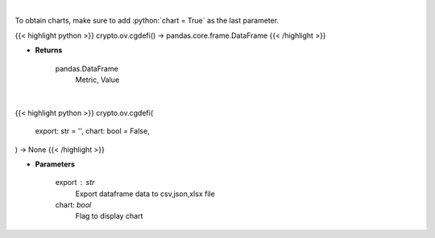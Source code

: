 .. role:: python(code)
    :language: python
    :class: highlight

|

To obtain charts, make sure to add :python:`chart = True` as the last parameter.

.. raw:: html

    <h3>
    > Getting data
    </h3>

{{< highlight python >}}
crypto.ov.cgdefi() -> pandas.core.frame.DataFrame
{{< /highlight >}}

.. raw:: html

    <p>
    Get global statistics about Decentralized Finances [Source: CoinGecko]
    </p>

* **Returns**

    pandas.DataFrame
        Metric, Value

|

.. raw:: html

    <h3>
    > Getting charts
    </h3>

{{< highlight python >}}
crypto.ov.cgdefi(
    export: str = '',
    chart: bool = False,
) -> None
{{< /highlight >}}

.. raw:: html

    <p>
    Shows global statistics about Decentralized Finances. [Source: CoinGecko]
    </p>

* **Parameters**

    export : str
        Export dataframe data to csv,json,xlsx file
    chart: *bool*
       Flag to display chart

